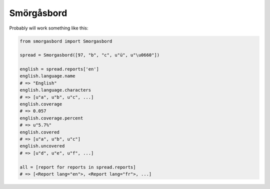 Smörgåsbord
===========

Probably will work something like this:

.. code-block:: python

    from smorgasbord import Smorgasbord

    spread = Smorgasbord([97, "b", "c", u"ü", u"\u0660"])

    english = spread.reports['en']
    english.language.name
    # => "English"
    english.language.characters
    # => [u"a", u"b", u"c", ...]
    english.coverage
    # => 0.057
    english.coverage.percent
    # => u"5.7%"
    english.covered
    # => [u"a", u"b", u"c"]
    english.uncovered
    # => [u"d", u"e", u"f", ...]

    all = [report for reports in spread.reports]
    # => [<Report lang="en">, <Report lang="fr">, ...]
